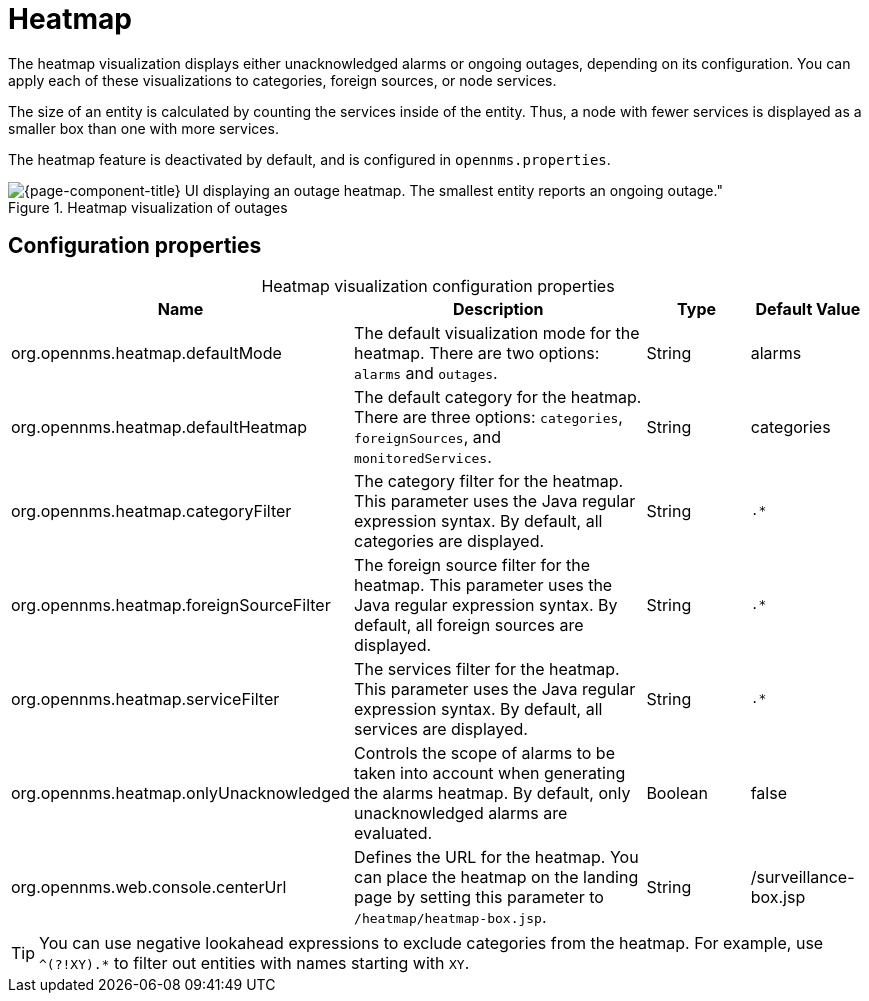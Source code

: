 
= Heatmap

The heatmap visualization displays either unacknowledged alarms or ongoing outages, depending on its configuration.
You can apply each of these visualizations to categories, foreign sources, or node services.

The size of an entity is calculated by counting the services inside of the entity.
Thus, a node with fewer services is displayed as a smaller box than one with more services.

The heatmap feature is deactivated by default, and is configured in `opennms.properties`.

.Heatmap visualization of outages
image::visualizations/heatmap.png[{page-component-title} UI displaying an outage heatmap. The smallest entity reports an ongoing outage."]

== Configuration properties

[caption=]
.Heatmap visualization configuration properties
[cols="2,3,1,1"]
|===
| Name  | Description   | Type  | Default Value

| org.opennms.heatmap.defaultMode
| The default visualization mode for the heatmap.
There are two options: `alarms` and `outages`.
| String
| alarms

| org.opennms.heatmap.defaultHeatmap
| The default category for the heatmap.
There are three options: `categories`, `foreignSources`, and `monitoredServices`.
| String
| categories

| org.opennms.heatmap.categoryFilter
| The category filter for the heatmap.
This parameter uses the Java regular expression syntax.
By default, all categories are displayed.
| String
| `.*`

| org.opennms.heatmap.foreignSourceFilter
| The foreign source filter for the heatmap.
This parameter uses the Java regular expression syntax.
By default, all foreign sources are displayed.
| String
| `.*`

| org.opennms.heatmap.serviceFilter
| The services filter for the heatmap.
This parameter uses the Java regular expression syntax.
By default, all services are displayed.
| String
| `.*`

| org.opennms.heatmap.onlyUnacknowledged
| Controls the scope of alarms to be taken into account when generating the alarms heatmap.
By default, only unacknowledged alarms are evaluated.
| Boolean
| false

| org.opennms.web.console.centerUrl
| Defines the URL for the heatmap.
You can place the heatmap on the landing page by setting this parameter to `/heatmap/heatmap-box.jsp`.
| String
| /surveillance-box.jsp
|===

TIP: You can use negative lookahead expressions to exclude categories from the heatmap.
For example, use `^(?!XY).*` to filter out entities with names starting with `XY`.

